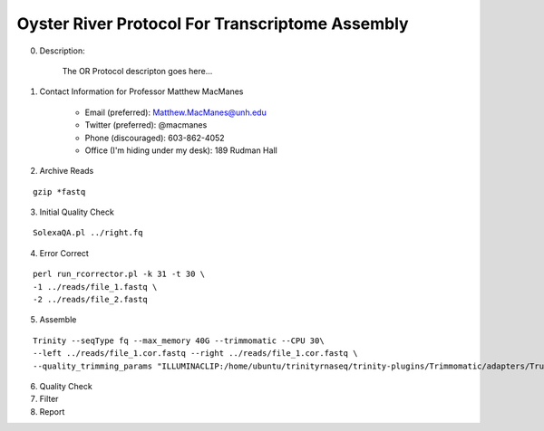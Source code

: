 ==============================================
Oyster River Protocol For Transcriptome Assembly
==============================================

0. Description:

    The OR Protocol descripton goes here...

1. Contact Information for Professor Matthew MacManes

    - Email (preferred): Matthew.MacManes@unh.edu
    - Twitter (preferred): @macmanes
    - Phone (discouraged): 603-862-4052
    - Office (I'm hiding under my desk): 189 Rudman Hall

2. Archive Reads

::

  gzip *fastq

3. Initial Quality Check

::

  SolexaQA.pl ../right.fq
  

4. Error Correct

::

  perl run_rcorrector.pl -k 31 -t 30 \
  -1 ../reads/file_1.fastq \
  -2 ../reads/file_2.fastq

5. Assemble

::

  Trinity --seqType fq --max_memory 40G --trimmomatic --CPU 30\
  --left ../reads/file_1.cor.fastq --right ../reads/file_1.cor.fastq \
  --quality_trimming_params "ILLUMINACLIP:/home/ubuntu/trinityrnaseq/trinity-plugins/Trimmomatic/adapters/TruSeq3-PE-2.fa:2:40:15 LEADING:2   TRAILING:2 MINLEN:25"

6. Quality Check

7. Filter

8. Report

